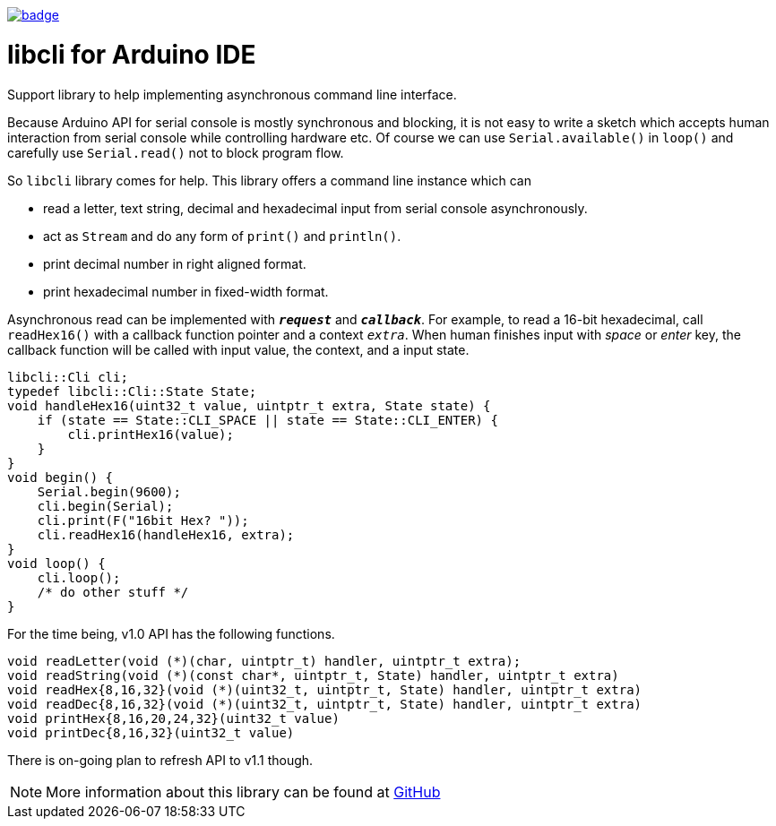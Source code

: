 image:https://github.com/tgtakaoka/libcli/actions/workflows/compile-examples.yml/badge.svg[link="https://github.com/tgtakaoka/libcli/actions/workflows/compile-examples.yml"]

= libcli for Arduino IDE =

Support library to help implementing asynchronous command line
interface.

Because Arduino API for serial console is mostly synchronous and
blocking, it is not easy to write a sketch which accepts human
interaction from serial console while controlling hardware etc.  Of
course we can use `Serial.available()` in `loop()` and carefully use
`Serial.read()` not to block program flow.

So `libcli` library comes for help. This library offers a command line
instance which can

* read a letter, text string, decimal and hexadecimal input
  from serial console asynchronously.
* act as `Stream` and do any form of `print()` and `println()`.
* print decimal number in right aligned format.
* print hexadecimal number in fixed-width format.

Asynchronous read can be implemented with `*_request_*` and
`*_callback_*`.  For example, to read a 16-bit hexadecimal, call
`readHex16()` with a callback function pointer and a context
`_extra_`.  When human finishes input with _space_ or _enter_ key, the
callback function will be called with input value, the context, and a
input state.

  libcli::Cli cli;
  typedef libcli::Cli::State State;
  void handleHex16(uint32_t value, uintptr_t extra, State state) {
      if (state == State::CLI_SPACE || state == State::CLI_ENTER) {
          cli.printHex16(value);
      }
  }
  void begin() {
      Serial.begin(9600);
      cli.begin(Serial);
      cli.print(F("16bit Hex? "));
      cli.readHex16(handleHex16, extra);
  }
  void loop() {
      cli.loop();
      /* do other stuff */
  }

For the time being, v1.0 API has the following functions.

  void readLetter(void (*)(char, uintptr_t) handler, uintptr_t extra);
  void readString(void (*)(const char*, uintptr_t, State) handler, uintptr_t extra)
  void readHex{8,16,32}(void (*)(uint32_t, uintptr_t, State) handler, uintptr_t extra)
  void readDec{8,16,32}(void (*)(uint32_t, uintptr_t, State) handler, uintptr_t extra)
  void printHex{8,16,20,24,32}(uint32_t value)
  void printDec{8,16,32}(uint32_t value)

There is on-going plan to refresh API to v1.1 though.

NOTE: More information about this library can be found at
https://github.com/tgtakaoka/libcli[GitHub]
